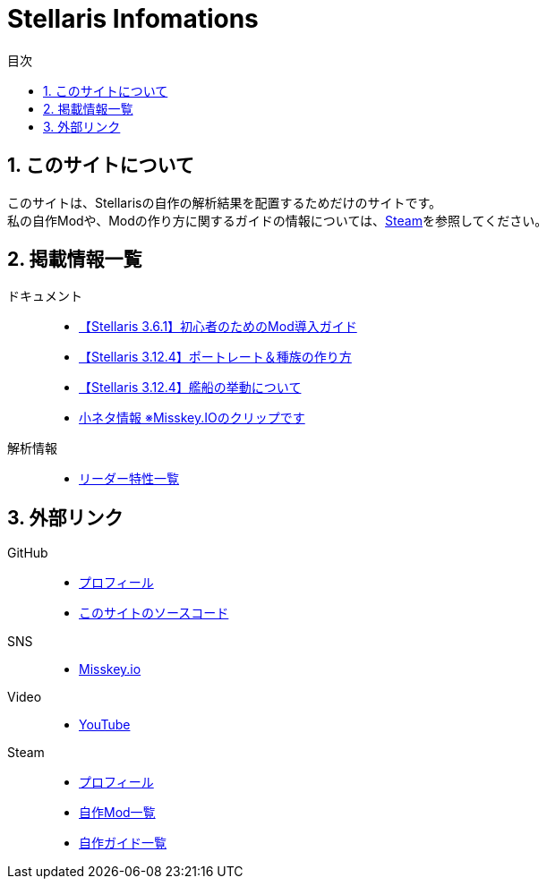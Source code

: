 = Stellaris Infomations
:toc: left
:toc-title: 目次
:sectnums:
:docinfo: private,shared
:icons: font
:docinfodir: ../staticfile/meta

== このサイトについて
このサイトは、Stellarisの自作の解析結果を配置するためだけのサイトです。 +
私の自作Modや、Modの作り方に関するガイドの情報については、<<Steam, Steam>>を参照してください。


== 掲載情報一覧
ドキュメント::
* link:./guides/getting-started-with-mod.html[【Stellaris 3.6.1】初心者のためのMod導入ガイド]
* link:./guides/create-species.html[【Stellaris 3.12.4】ポートレート＆種族の作り方]
* link:./guides/ship_behaviors.html[【Stellaris 3.12.4】艦船の挙動について]
* https://misskey.io/clips/9u3v6yr5f9g30358[小ネタ情報 ※Misskey.IOのクリップです]

解析情報::
* link:./leader_traits.html[リーダー特性一覧]


== 外部リンク
GitHub::
* https://github.com/FatalErrorJP[プロフィール]
* https://github.com/FatalErrorJP/stellaris_infomations[このサイトのソースコード]

SNS::
* https://misskey.io/@ERRORJP[Misskey.io]

Video::
* https://www.youtube.com/@ERRORJP[YouTube]

[[Steam]]
Steam::
* https://steamcommunity.com/profiles/76561199152309881/[プロフィール]
* https://steamcommunity.com/profiles/76561199152309881/myworkshopfiles/?p=1&numperpage=30[自作Mod一覧]
* https://steamcommunity.com/profiles/76561199152309881/myworkshopfiles/?section=guides&p=1&numperpage=30[自作ガイド一覧]
